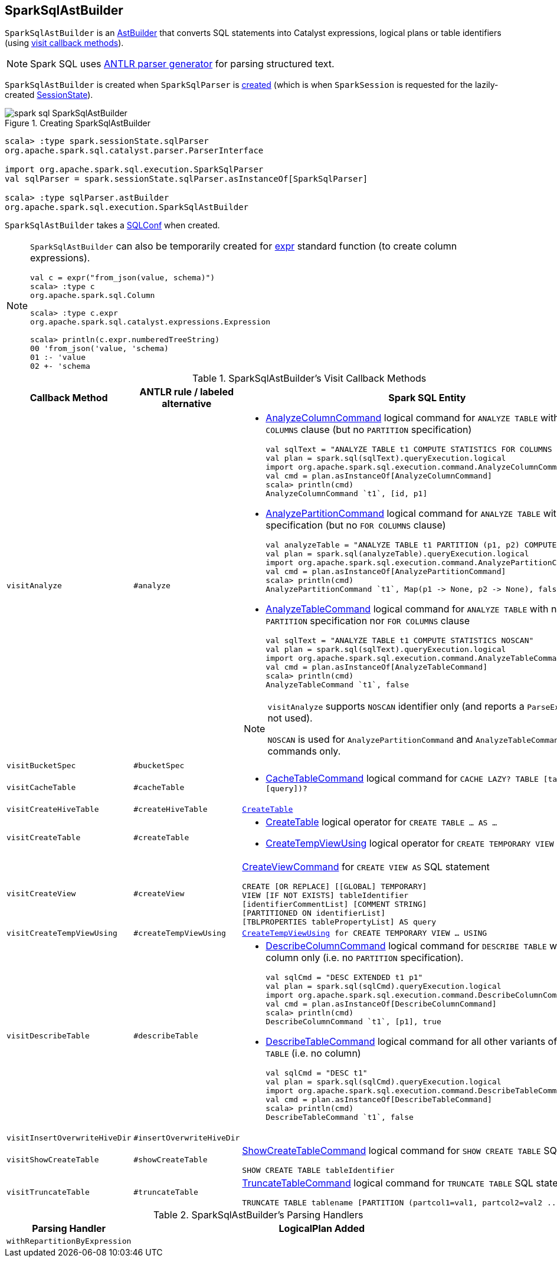 == [[SparkSqlAstBuilder]] SparkSqlAstBuilder

`SparkSqlAstBuilder` is an link:spark-sql-AstBuilder.adoc[AstBuilder] that converts SQL statements into Catalyst expressions, logical plans or table identifiers (using <<visit-callbacks, visit callback methods>>).

NOTE: Spark SQL uses http://www.antlr.org/[ANTLR parser generator] for parsing structured text.

`SparkSqlAstBuilder` is created when `SparkSqlParser` is link:spark-sql-SparkSqlParser.adoc#astBuilder[created] (which is when `SparkSession` is requested for the lazily-created link:spark-sql-SparkSession.adoc#sessionState[SessionState]).

.Creating SparkSqlAstBuilder
image::images/spark-sql-SparkSqlAstBuilder.png[align="center"]

[source, scala]
----
scala> :type spark.sessionState.sqlParser
org.apache.spark.sql.catalyst.parser.ParserInterface

import org.apache.spark.sql.execution.SparkSqlParser
val sqlParser = spark.sessionState.sqlParser.asInstanceOf[SparkSqlParser]

scala> :type sqlParser.astBuilder
org.apache.spark.sql.execution.SparkSqlAstBuilder
----

[[conf]]
`SparkSqlAstBuilder` takes a link:spark-sql-SQLConf.adoc[SQLConf] when created.

[NOTE]
====
`SparkSqlAstBuilder` can also be temporarily created for link:spark-sql-functions.adoc#expr[expr] standard function (to create column expressions).

[source, scala]
----
val c = expr("from_json(value, schema)")
scala> :type c
org.apache.spark.sql.Column

scala> :type c.expr
org.apache.spark.sql.catalyst.expressions.Expression

scala> println(c.expr.numberedTreeString)
00 'from_json('value, 'schema)
01 :- 'value
02 +- 'schema
----
====

[[visit-callbacks]]
.SparkSqlAstBuilder's Visit Callback Methods
[cols="20m,10m,70m",options="header",width="100%"]
|===
| Callback Method
| ANTLR rule / labeled alternative
| Spark SQL Entity

| visitAnalyze
| #analyze
a| [[visitAnalyze]][[ANALYZE-TABLE]]

[[AnalyzeColumnCommand]]
* link:spark-sql-LogicalPlan-AnalyzeColumnCommand.adoc[AnalyzeColumnCommand] logical command for `ANALYZE TABLE` with `FOR COLUMNS` clause (but no `PARTITION` specification)
+
[source, scala]
----
// Seq((0, 0, "zero"), (1, 1, "one")).toDF("id", "p1", "p2").write.partitionBy("p1", "p2").saveAsTable("t1")
val sqlText = "ANALYZE TABLE t1 COMPUTE STATISTICS FOR COLUMNS id, p1"
val plan = spark.sql(sqlText).queryExecution.logical
import org.apache.spark.sql.execution.command.AnalyzeColumnCommand
val cmd = plan.asInstanceOf[AnalyzeColumnCommand]
scala> println(cmd)
AnalyzeColumnCommand `t1`, [id, p1]
----

[[AnalyzePartitionCommand]]
* link:spark-sql-LogicalPlan-AnalyzePartitionCommand.adoc[AnalyzePartitionCommand] logical command for `ANALYZE TABLE` with `PARTITION` specification (but no `FOR COLUMNS` clause)
+
[source, scala]
----
// Seq((0, 0, "zero"), (1, 1, "one")).toDF("id", "p1", "p2").write.partitionBy("p1", "p2").saveAsTable("t1")
val analyzeTable = "ANALYZE TABLE t1 PARTITION (p1, p2) COMPUTE STATISTICS"
val plan = spark.sql(analyzeTable).queryExecution.logical
import org.apache.spark.sql.execution.command.AnalyzePartitionCommand
val cmd = plan.asInstanceOf[AnalyzePartitionCommand]
scala> println(cmd)
AnalyzePartitionCommand `t1`, Map(p1 -> None, p2 -> None), false
----

[[AnalyzeTableCommand]]
* link:spark-sql-LogicalPlan-AnalyzeTableCommand.adoc[AnalyzeTableCommand] logical command for `ANALYZE TABLE` with neither `PARTITION` specification nor `FOR COLUMNS` clause
+
[source, scala]
----
// Seq((0, 0, "zero"), (1, 1, "one")).toDF("id", "p1", "p2").write.partitionBy("p1", "p2").saveAsTable("t1")
val sqlText = "ANALYZE TABLE t1 COMPUTE STATISTICS NOSCAN"
val plan = spark.sql(sqlText).queryExecution.logical
import org.apache.spark.sql.execution.command.AnalyzeTableCommand
val cmd = plan.asInstanceOf[AnalyzeTableCommand]
scala> println(cmd)
AnalyzeTableCommand `t1`, false
----

[[ANALYZE-TABLE-NOSCAN]]
[NOTE]
====
`visitAnalyze` supports `NOSCAN` identifier only (and reports a `ParseException` if not used).

`NOSCAN` is used for `AnalyzePartitionCommand` and `AnalyzeTableCommand` logical commands only.
====

| visitBucketSpec
| #bucketSpec
| [[visitBucketSpec]]

| visitCacheTable
| #cacheTable
a| [[visitCacheTable]]

* link:spark-sql-LogicalPlan-RunnableCommand.adoc#CacheTableCommand[CacheTableCommand] logical command for `CACHE LAZY? TABLE [table] (AS? [query])?`

| visitCreateHiveTable
| #createHiveTable
| [[visitCreateHiveTable]] link:spark-sql-LogicalPlan-CreateTable.adoc[CreateTable]

| visitCreateTable
| #createTable
a| [[visitCreateTable]]

* link:spark-sql-LogicalPlan-CreateTable.adoc[CreateTable] logical operator for `CREATE TABLE &hellip; AS &hellip;`

* <<spark-sql-LogicalPlan-CreateTempViewUsing.adoc#, CreateTempViewUsing>> logical operator for `CREATE TEMPORARY VIEW &hellip; USING &hellip;`

| visitCreateView
| #createView
a| [[visitCreateView]] <<spark-sql-LogicalPlan-CreateViewCommand.adoc#, CreateViewCommand>> for `CREATE VIEW AS` SQL statement

```
CREATE [OR REPLACE] [[GLOBAL] TEMPORARY]
VIEW [IF NOT EXISTS] tableIdentifier
[identifierCommentList] [COMMENT STRING]
[PARTITIONED ON identifierList]
[TBLPROPERTIES tablePropertyList] AS query
```

| visitCreateTempViewUsing
| #createTempViewUsing
| [[visitCreateTempViewUsing]] <<spark-sql-LogicalPlan-CreateTempViewUsing.adoc#, CreateTempViewUsing>> for `CREATE TEMPORARY VIEW &hellip; USING`

| visitDescribeTable
| #describeTable
a| [[visitDescribeTable]][[DESCRIBE]]

* [[DescribeColumnCommand]] link:spark-sql-LogicalPlan-DescribeColumnCommand.adoc[DescribeColumnCommand] logical command for `DESCRIBE TABLE` with a single column only (i.e. no `PARTITION` specification).
+
[source, scala]
----
// Seq((0, 0, "zero"), (1, 1, "one")).toDF("id", "p1", "p2").write.partitionBy("p1", "p2").saveAsTable("t1")
val sqlCmd = "DESC EXTENDED t1 p1"
val plan = spark.sql(sqlCmd).queryExecution.logical
import org.apache.spark.sql.execution.command.DescribeColumnCommand
val cmd = plan.asInstanceOf[DescribeColumnCommand]
scala> println(cmd)
DescribeColumnCommand `t1`, [p1], true
----

* [[DescribeTableCommand]] link:spark-sql-LogicalPlan-DescribeTableCommand.adoc[DescribeTableCommand] logical command for all other variants of `DESCRIBE TABLE` (i.e. no column)
+
[source, scala]
----
// Seq((0, 0, "zero"), (1, 1, "one")).toDF("id", "p1", "p2").write.partitionBy("p1", "p2").saveAsTable("t1")
val sqlCmd = "DESC t1"
val plan = spark.sql(sqlCmd).queryExecution.logical
import org.apache.spark.sql.execution.command.DescribeTableCommand
val cmd = plan.asInstanceOf[DescribeTableCommand]
scala> println(cmd)
DescribeTableCommand `t1`, false
----

| visitInsertOverwriteHiveDir
| #insertOverwriteHiveDir
a| [[visitInsertOverwriteHiveDir]]

| visitShowCreateTable
| #showCreateTable
a| [[visitShowCreateTable]] <<spark-sql-LogicalPlan-ShowCreateTableCommand.adoc#, ShowCreateTableCommand>> logical command for `SHOW CREATE TABLE` SQL statement

```
SHOW CREATE TABLE tableIdentifier
```

| visitTruncateTable
| #truncateTable
a| [[visitTruncateTable]] xref:spark-sql-LogicalPlan-TruncateTableCommand.adoc[TruncateTableCommand] logical command for `TRUNCATE TABLE` SQL statement

```
TRUNCATE TABLE tablename [PARTITION (partcol1=val1, partcol2=val2 ...)]
```

|===

[[with-methods]]
.SparkSqlAstBuilder's Parsing Handlers
[cols="1,3",options="header",width="100%"]
|===
| Parsing Handler
| LogicalPlan Added

| [[withRepartitionByExpression]] `withRepartitionByExpression`
|
|===

